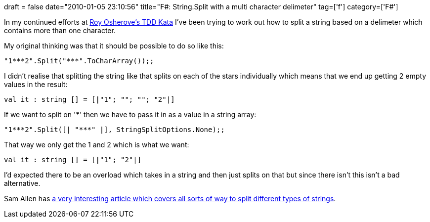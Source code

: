 +++
draft = false
date="2010-01-05 23:10:56"
title="F#: String.Split with a multi character delimeter"
tag=['f']
category=['F#']
+++

In my continued efforts at http://osherove.com/tdd-kata-1/[Roy Osherove's TDD Kata] I've been trying to work out how to split a string based on a delimeter which contains more than one character.

My original thinking was that it should be possible to do so like this:

[source,ocaml]
----

"1***2".Split("***".ToCharArray());;
----

I didn't realise that splitting the string like that splits on each of the stars individually which means that we end up getting 2 empty values in the result:

[source,text]
----

val it : string [] = [|"1"; ""; ""; "2"|]
----

If we want to split on '***' then we have to pass it in as a value in a string array:

[source,ocaml]
----

"1***2".Split([| "***" |], StringSplitOptions.None);;
----

That way we only get the 1 and 2 which is what we want:

[source,text]
----

val it : string [] = [|"1"; "2"|]
----

I'd expected there to be an overload which takes in a string and then just splits on that but since there isn't this isn't a bad alternative.

Sam Allen has http://dotnetperls.com/string-split[a very interesting article which covers all sorts of way to split different types of strings].
